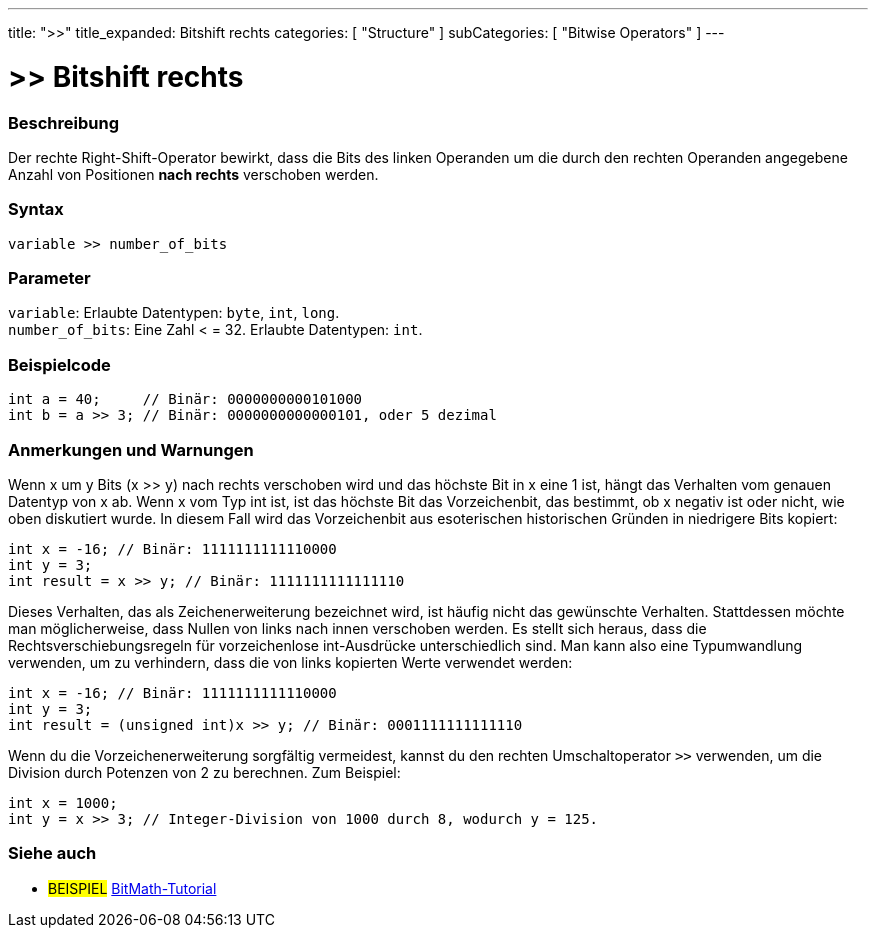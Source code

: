 ---
title: ">>"
title_expanded: Bitshift rechts
categories: [ "Structure" ]
subCategories: [ "Bitwise Operators" ]
---





= >> Bitshift rechts


// ÜBERSICHTSABSCHNITT STARTET
[#overview]
--

[float]
=== Beschreibung
Der rechte Right-Shift-Operator bewirkt, dass die Bits des linken Operanden um die durch den rechten Operanden angegebene Anzahl von Positionen *nach rechts* verschoben werden.
[%hardbreaks]


[float]
=== Syntax
`variable >> number_of_bits`


[float]
=== Parameter
`variable`: Erlaubte Datentypen: `byte`, `int`, `long`. +
`number_of_bits`: Eine Zahl < = 32. Erlaubte Datentypen: `int`.


--
// ÜBERSICHTSABSCHNITT ENDET



// HOW-TO-USE-ABSCHNITT STARTET
[#howtouse]
--

[float]
=== Beispielcode

[source,arduino]
----
int a = 40;     // Binär: 0000000000101000
int b = a >> 3; // Binär: 0000000000000101, oder 5 dezimal
----
[%hardbreaks]

[float]
=== Anmerkungen und Warnungen
Wenn x um y Bits (x >> y) nach rechts verschoben wird und das höchste Bit in x eine 1 ist, hängt das Verhalten vom genauen Datentyp von x ab.
Wenn x vom Typ int ist, ist das höchste Bit das Vorzeichenbit, das bestimmt, ob x negativ ist oder nicht, wie oben diskutiert wurde.
In diesem Fall wird das Vorzeichenbit aus esoterischen historischen Gründen in niedrigere Bits kopiert:

[source,arduino]
----
int x = -16; // Binär: 1111111111110000
int y = 3;
int result = x >> y; // Binär: 1111111111111110
----
Dieses Verhalten, das als Zeichenerweiterung bezeichnet wird, ist häufig nicht das gewünschte Verhalten.
Stattdessen möchte man möglicherweise, dass Nullen von links nach innen verschoben werden.
Es stellt sich heraus, dass die Rechtsverschiebungsregeln für vorzeichenlose int-Ausdrücke unterschiedlich sind.
Man kann also eine Typumwandlung verwenden, um zu verhindern, dass die von links kopierten Werte verwendet werden:

[source,arduino]
----
int x = -16; // Binär: 1111111111110000
int y = 3;
int result = (unsigned int)x >> y; // Binär: 0001111111111110
----
Wenn du die Vorzeichenerweiterung sorgfältig vermeidest, kannst du den rechten Umschaltoperator `>>` verwenden, um die Division durch Potenzen von 2 zu berechnen. Zum Beispiel:

[source,arduino]
----
int x = 1000;
int y = x >> 3; // Integer-Division von 1000 durch 8, wodurch y = 125.
----

--
// HOW-TO-USE-ABSCHNITT ENDET


// SIEHE-AUCH-ABSCHNITT SECTION
[#see_also]
--

[float]
=== Siehe auch

[role="language"]

[role="example"]
* #BEISPIEL# http://www.arduino.cc/playground/Code/BitMath[BitMath-Tutorial^]

--
// SIEHE-AUCH-ABSCHNITT SECTION ENDET

